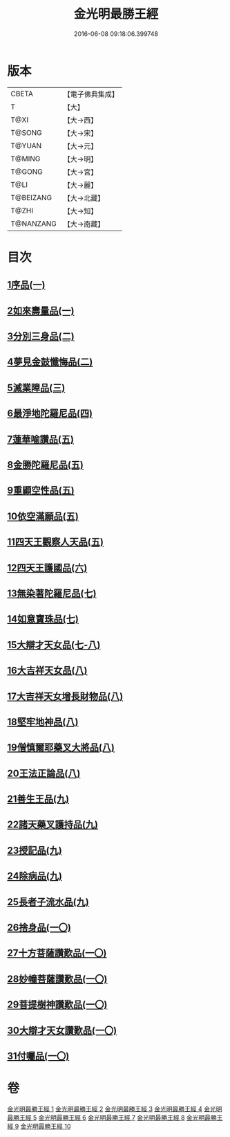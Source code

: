 #+TITLE: 金光明最勝王經 
#+DATE: 2016-06-08 09:18:06.399748

* 版本
 |     CBETA|【電子佛典集成】|
 |         T|【大】     |
 |      T@XI|【大→西】   |
 |    T@SONG|【大→宋】   |
 |    T@YUAN|【大→元】   |
 |    T@MING|【大→明】   |
 |    T@GONG|【大→宮】   |
 |      T@LI|【大→麗】   |
 | T@BEIZANG|【大→北藏】  |
 |     T@ZHI|【大→知】   |
 | T@NANZANG|【大→南藏】  |

* 目次
** [[file:KR6i0303_001.txt::001-0403a5][1序品(一)]]
** [[file:KR6i0303_001.txt::001-0404b27][2如來壽量品(一)]]
** [[file:KR6i0303_002.txt::002-0408b4][3分別三身品(二)]]
** [[file:KR6i0303_002.txt::002-0411a17][4夢見金鼓懺悔品(二)]]
** [[file:KR6i0303_003.txt::003-0413c11][5滅業障品(三)]]
** [[file:KR6i0303_004.txt::004-0417c21][6最淨地陀羅尼品(四)]]
** [[file:KR6i0303_005.txt::005-0422b26][7蓮華喻讚品(五)]]
** [[file:KR6i0303_005.txt::005-0423b23][8金勝陀羅尼品(五)]]
** [[file:KR6i0303_005.txt::005-0424a19][9重顯空性品(五)]]
** [[file:KR6i0303_005.txt::005-0425a6][10依空滿願品(五)]]
** [[file:KR6i0303_005.txt::005-0426c25][11四天王觀察人天品(五)]]
** [[file:KR6i0303_006.txt::006-0427b18][12四天王護國品(六)]]
** [[file:KR6i0303_007.txt::007-0432c15][13無染著陀羅尼品(七)]]
** [[file:KR6i0303_007.txt::007-0433b5][14如意寶珠品(七)]]
** [[file:KR6i0303_007.txt::007-0434b25][15大辯才天女品(七-八)]]
** [[file:KR6i0303_008.txt::008-0438c24][16大吉祥天女品(八)]]
** [[file:KR6i0303_008.txt::008-0439b3][17大吉祥天女增長財物品(八)]]
** [[file:KR6i0303_008.txt::008-0440a17][18堅牢地神品(八)]]
** [[file:KR6i0303_008.txt::008-0441a25][19僧慎爾耶藥叉大將品(八)]]
** [[file:KR6i0303_008.txt::008-0442a14][20王法正論品(八)]]
** [[file:KR6i0303_009.txt::009-0444a14][21善生王品(九)]]
** [[file:KR6i0303_009.txt::009-0444c27][22諸天藥叉護持品(九)]]
** [[file:KR6i0303_009.txt::009-0447a2][23授記品(九)]]
** [[file:KR6i0303_009.txt::009-0447b21][24除病品(九)]]
** [[file:KR6i0303_009.txt::009-0448c22][25長者子流水品(九)]]
** [[file:KR6i0303_010.txt::010-0450c20][26捨身品(一〇)]]
** [[file:KR6i0303_010.txt::010-0454b26][27十方菩薩讚歎品(一〇)]]
** [[file:KR6i0303_010.txt::010-0454c28][28妙幢菩薩讚歎品(一〇)]]
** [[file:KR6i0303_010.txt::010-0455a21][29菩提樹神讚歎品(一〇)]]
** [[file:KR6i0303_010.txt::010-0455b21][30大辯才天女讚歎品(一〇)]]
** [[file:KR6i0303_010.txt::010-0455c14][31付囑品(一〇)]]

* 卷
[[file:KR6i0303_001.txt][金光明最勝王經 1]]
[[file:KR6i0303_002.txt][金光明最勝王經 2]]
[[file:KR6i0303_003.txt][金光明最勝王經 3]]
[[file:KR6i0303_004.txt][金光明最勝王經 4]]
[[file:KR6i0303_005.txt][金光明最勝王經 5]]
[[file:KR6i0303_006.txt][金光明最勝王經 6]]
[[file:KR6i0303_007.txt][金光明最勝王經 7]]
[[file:KR6i0303_008.txt][金光明最勝王經 8]]
[[file:KR6i0303_009.txt][金光明最勝王經 9]]
[[file:KR6i0303_010.txt][金光明最勝王經 10]]

